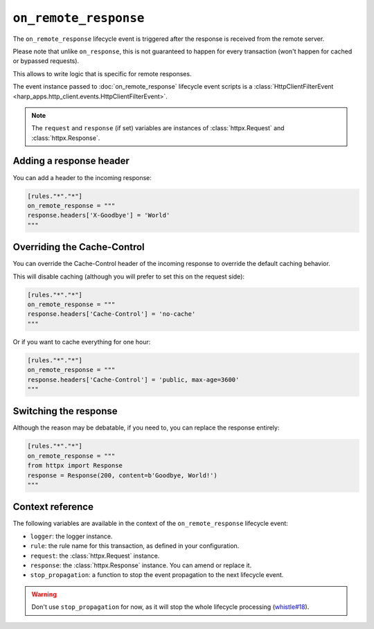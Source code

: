 ``on_remote_response``
======================

The ``on_remote_response`` lifecycle event is triggered after the response is received from the remote server.

Please note that unlike ``on_response``, this is not guaranteed to happen for every transaction (won't happen for cached
or bypassed requests).

This allows to write logic that is specific for remote responses.

.. tab-set-code::

    .. code:: toml

        [rules."*"."*"]
        on_remote_response = """
        print(f'Hello, {response}.')
        """

    .. code:: yaml

        rules:
          "*":
            "*":
              on_remote_response: |
                print(f'Hello, {response}.')

The event instance passed to :doc:`on_remote_response` lifecycle event scripts is a
:class:`HttpClientFilterEvent <harp_apps.http_client.events.HttpClientFilterEvent>`.

.. note::

    The ``request`` and ``response`` (if set) variables are instances of :class:`httpx.Request` and
    :class:`httpx.Response`.


Adding a response header
::::::::::::::::::::::::

You can add a header to the incoming response:

.. code-block:: toml

    [rules."*"."*"]
    on_remote_response = """
    response.headers['X-Goodbye'] = 'World'
    """


Overriding the Cache-Control
::::::::::::::::::::::::::::

You can override the Cache-Control header of the incoming response to override the default caching behavior.

This will disable caching (although you will prefer to set this on the request side):

.. code-block:: toml

    [rules."*"."*"]
    on_remote_response = """
    response.headers['Cache-Control'] = 'no-cache'
    """

Or if you want to cache everything for one hour:

.. code-block:: toml

    [rules."*"."*"]
    on_remote_response = """
    response.headers['Cache-Control'] = 'public, max-age=3600'
    """

Switching the response
::::::::::::::::::::::

Although the reason may be debatable, if you need to, you can replace the response entirely:

.. code-block:: toml

    [rules."*"."*"]
    on_remote_response = """
    from httpx import Response
    response = Response(200, content=b'Goodbye, World!')
    """

Context reference
:::::::::::::::::

The following variables are available in the context of the ``on_remote_response`` lifecycle event:

- ``logger``: the logger instance.
- ``rule``: the rule name for this transaction, as defined in your configuration.
- ``request``: the :class:`httpx.Request` instance.
- ``response``: the :class:`httpx.Response` instance. You can amend or replace it.
- ``stop_propagation``: a function to stop the event propagation to the next lifecycle event.

.. warning::

    Don't use ``stop_propagation`` for now, as it will stop the whole lifecycle processing
    (`whistle#18 <https://github.com/python-whistle/whistle/issues/18>`_).
